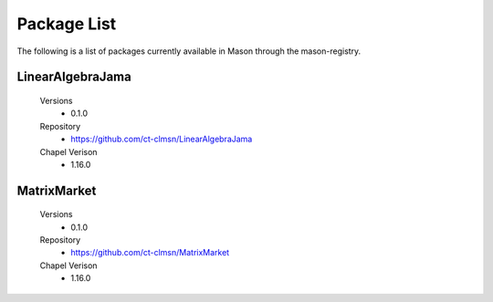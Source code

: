.. _package-list:


============
Package List
============

The following is a list of packages currently available in Mason through the mason-registry.


LinearAlgebraJama
~~~~~~~~~~~~~~~~~
 Versions
    - 0.1.0

 Repository
    - https://github.com/ct-clmsn/LinearAlgebraJama

 Chapel Verison
    - 1.16.0

 



MatrixMarket
~~~~~~~~~~~~
 Versions
    - 0.1.0

 Repository
    - https://github.com/ct-clmsn/MatrixMarket

 Chapel Verison
    - 1.16.0
